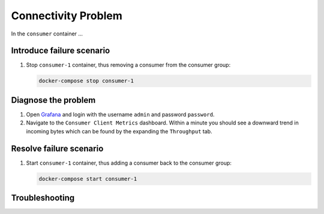 .. _ccloud-monitoring-consumer-connectivity-problem:

Connectivity Problem
********************

In the ``consumer`` container ...

Introduce failure scenario
^^^^^^^^^^^^^^^^^^^^^^^^^^

#. Stop ``consumer-1`` container, thus removing a consumer from the consumer group:

   .. code-block:: bash

      docker-compose stop consumer-1

Diagnose the problem
^^^^^^^^^^^^^^^^^^^^

#. Open `Grafana <localhost:3000>`__ and login with the username ``admin`` and password ``password``.

#. Navigate to the ``Consumer Client Metrics`` dashboard. Within a minute you should see a downward
   trend in incoming bytes which can be found by the expanding the ``Throughput`` tab.

Resolve failure scenario
^^^^^^^^^^^^^^^^^^^^^^^^

#. Start ``consumer-1`` container, thus adding a consumer back to the consumer group:

   .. code-block:: bash

      docker-compose start consumer-1

Troubleshooting
^^^^^^^^^^^^^^^
